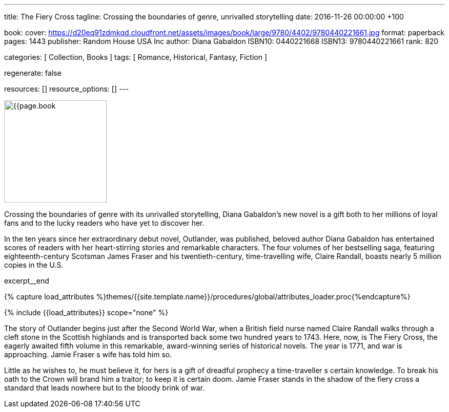 ---
title:                                  The Fiery Cross
tagline:                                Crossing the boundaries of genre, unrivalled storytelling
date:                                   2016-11-26 00:00:00 +100

book:
  cover:                                https://d20eq91zdmkqd.cloudfront.net/assets/images/book/large/9780/4402/9780440221661.jpg
  format:                               paperback
  pages:                                1443
  publisher:                            Random House USA Inc
  author:                               Diana Gabaldon
  ISBN10:                               0440221668
  ISBN13:                               9780440221661
  rank:                                 820

categories:                             [ Collection, Books ]
tags:                                   [ Romance, Historical,  Fantasy, Fiction ]

regenerate:                             false

resources:                              []
resource_options:                       []
---

// Page Initializer
// =============================================================================
// Enable the Liquid Preprocessor
:page-liquid:

// Set (local) page attributes here
// -----------------------------------------------------------------------------
// :page--attr:                         <attr-value>

// Place an excerpt at the most top position
// -----------------------------------------------------------------------------
image:{{page.book.cover}}[width=200, role="mr-4 float-left"]

Crossing the boundaries of genre with its unrivalled storytelling, Diana
Gabaldon's new novel is a gift both to her millions of loyal fans and to
the lucky readers who have yet to discover her.

In the ten years since her extraordinary debut novel, Outlander, was published,
beloved author Diana Gabaldon has entertained scores of readers with her
heart-stirring stories and remarkable characters. The four volumes of her
bestselling saga, featuring eighteenth-century Scotsman James Fraser and
his twentieth-century, time-travelling wife, Claire Randall, boasts nearly
5 million copies in the U.S.

excerpt__end

//  Load Liquid procedures
// -----------------------------------------------------------------------------
{% capture load_attributes %}themes/{{site.template.name}}/procedures/global/attributes_loader.proc{%endcapture%}

// Load page attributes
// -----------------------------------------------------------------------------
{% include {{load_attributes}} scope="none" %}


// Page content
// ~~~~~~~~~~~~~~~~~~~~~~~~~~~~~~~~~~~~~~~~~~~~~~~~~~~~~~~~~~~~~~~~~~~~~~~~~~~~~

// Include sub-documents
// -----------------------------------------------------------------------------

[[readmore]]
The story of Outlander begins just after the Second World War, when a British
field nurse named Claire Randall walks through a cleft stone in the Scottish
highlands and is transported back some two hundred years to 1743. Here, now,
is The Fiery Cross, the eagerly awaited fifth volume in this remarkable,
award-winning series of historical novels. The year is 1771, and war is
approaching. Jamie Fraser s wife has told him so.

Little as he wishes to, he must believe it, for hers is a gift of dreadful
prophecy a time-traveller s certain knowledge. To break his oath to the
Crown will brand him a traitor; to keep it is certain doom. Jamie Fraser
stands in the shadow of the fiery cross a standard that leads nowhere but
to the bloody brink of war.
